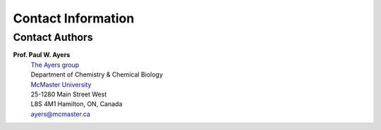..
    : An experimental local optimization package
    : Copyright (C) 2018 Ayers Lab <ayers@mcmaster.ca>.
    :
    : This file is part of Flik.
    :
    : Flik is free software; you can redistribute it and/or
    : modify it under the terms of the GNU General Public License
    : as published by the Free Software Foundation; either version 3
    : of the License, or (at your option) any later version.
    :
    : Flik is distributed in the hope that it will be useful,
    : but WITHOUT ANY WARRANTY; without even the implied warranty of
    : MERCHANTABILITY or FITNESS FOR A PARTICULAR PURPOSE.  See the
    : GNU General Public License for more details.
    :
    : You should have received a copy of the GNU General Public License
    : along with this program; if not, see <http://www.gnu.org/licenses/>


Contact Information
###################

Contact Authors
---------------

**Prof. Paul W. Ayers**
   | `The Ayers group <http://www.chemistry.mcmaster.ca/ayers/>`_
   | Department of Chemistry & Chemical Biology
   | `McMaster University <http://www.mcmaster.ca/>`_
   | 25-1280 Main Street West
   | L8S 4M1 Hamilton, ON, Canada
   | ayers@mcmaster.ca
